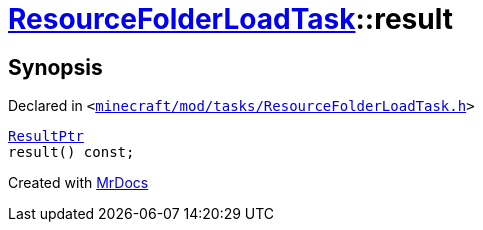 [#ResourceFolderLoadTask-result]
= xref:ResourceFolderLoadTask.adoc[ResourceFolderLoadTask]::result
:relfileprefix: ../
:mrdocs:


== Synopsis

Declared in `&lt;https://github.com/PrismLauncher/PrismLauncher/blob/develop/launcher/minecraft/mod/tasks/ResourceFolderLoadTask.h#L54[minecraft&sol;mod&sol;tasks&sol;ResourceFolderLoadTask&period;h]&gt;`

[source,cpp,subs="verbatim,replacements,macros,-callouts"]
----
xref:ResourceFolderLoadTask/ResultPtr.adoc[ResultPtr]
result() const;
----



[.small]#Created with https://www.mrdocs.com[MrDocs]#
